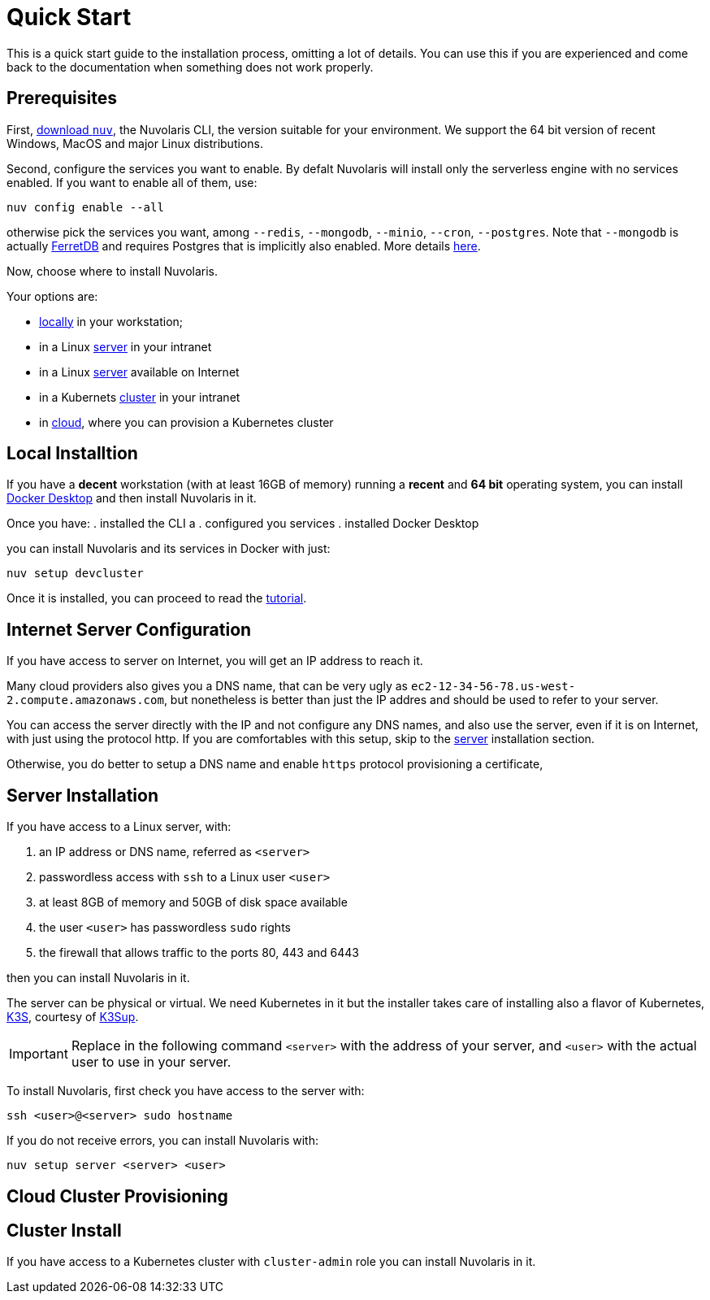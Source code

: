 = Quick Start

This is a quick start guide to the installation process, omitting a lot of details. You can use this if you are experienced and come back to the documentation when something does not work properly.

== Prerequisites

First, xref:download.adoc[download `nuv`], the Nuvolaris CLI, the version suitable for your environment. We support the 64 bit version of recent Windows, MacOS and major Linux distributions.

Second, configure the services you want to enable. By defalt Nuvolaris will install only the serverless engine with no services enabled. If you want to enable all of them, use:

----
nuv config enable --all
----

otherwise pick the services you want, among `--redis`, `--mongodb`, `--minio`, `--cron`, `--postgres`. Note that `--mongodb` is actually https://www.ferretdb.io[FerretDB] and requires Postgres that is implicitly also enabled. More details xref:configure.adoc[here]. 

Now, choose where to install Nuvolaris. 

Your options are:

* <<locally,locally>> in your workstation;
* in a Linux <<server,server>> in your intranet
* in a Linux <<internet-server,server>> available on Internet
* in a Kubernets <<cluster,cluster>> in your intranet
* in <<cloud-cluster,cloud>>, where you can provision a Kubernetes cluster 

[#locally]
== Local Installtion

If you have a *decent* workstation (with at least 16GB of memory) running a  *recent*  and **64 bit** operating system, you can install 
https://www.docker.com/products/docker-desktop/[Docker Desktop] and then install Nuvolaris in it.

Once you have: 
. installed the CLI a
. configured you services 
. installed Docker Desktop

you can install Nuvolaris and its services in Docker with just:

----
nuv setup devcluster
----

Once it is installed, you can proceed to read the xref:tutorial:index.adoc[tutorial].

[#internet-server]
== Internet Server Configuration

If you have access to server on Internet, you will get an IP address to reach it.

Many cloud providers also gives you a DNS name, that can be very ugly as `ec2-12-34-56-78.us-west-2.compute.amazonaws.com`, but nonetheless is better than just the IP addres and should be used to refer to your server.

You can access the server directly with the IP and not configure any DNS names, and also use the server, even if it is on Internet, with just using the protocol http. If you are comfortables with this setup, skip to the <<server,server>> installation section.

Otherwise, you do better to setup a DNS name and enable `https` protocol provisioning a certificate, 

[#server]
== Server Installation

If you have access to a Linux server, with:

. an IP address or DNS name, referred as `<server>`
. passwordless access with `ssh` to a Linux user `<user>`
. at least 8GB of memory and 50GB of disk space available
. the user `<user>` has passwordless `sudo` rights
. the firewall that allows traffic to the ports 80, 443 and 6443

then you can install Nuvolaris in it.

The server can be physical or virtual. We need Kubernetes in it but the installer takes care of installing also a flavor of Kubernetes, https://k3s.io[K3S], courtesy of https://github.com/alexellis/k3sup[K3Sup].


[IMPORTANT]
====
Replace in the following command `<server>`  with the address of your server, and `<user>` with the actual user to use in your server.
====

To install Nuvolaris, first check you have access to the server with:

----
ssh <user>@<server> sudo hostname
----

If you do not receive errors, you can install Nuvolaris with: 

----
nuv setup server <server> <user>
----


[#cloud-cluster]
== Cloud Cluster Provisioning


[#cluster]
== Cluster Install

If you have access to a Kubernetes cluster with `cluster-admin` role you can install Nuvolaris in it.


